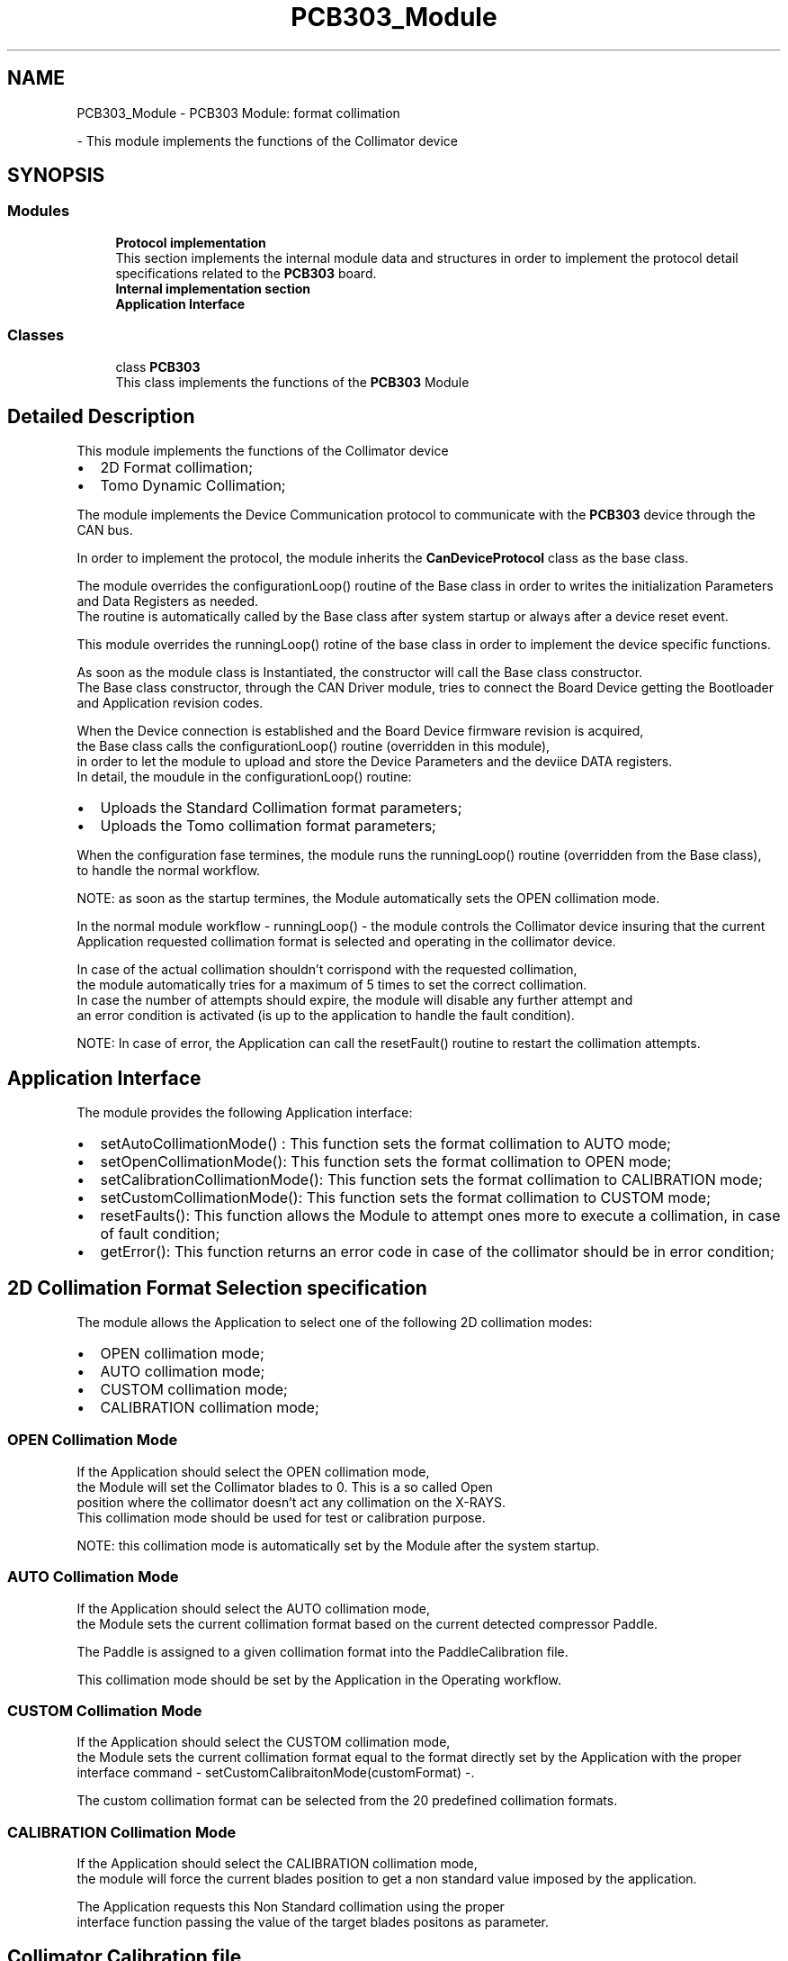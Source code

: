 .TH "PCB303_Module" 3 "Thu Nov 16 2023" "MCPU_MASTER Software Description" \" -*- nroff -*-
.ad l
.nh
.SH NAME
PCB303_Module \- PCB303 Module: format collimation
.PP
 \- This module implements the functions of the Collimator device  

.SH SYNOPSIS
.br
.PP
.SS "Modules"

.in +1c
.ti -1c
.RI "\fBProtocol implementation\fP"
.br
.RI "This section implements the internal module data and structures in order to implement the protocol detail specifications related to the \fBPCB303\fP board\&. "
.ti -1c
.RI "\fBInternal implementation section\fP"
.br
.ti -1c
.RI "\fBApplication Interface\fP"
.br
.in -1c
.SS "Classes"

.in +1c
.ti -1c
.RI "class \fBPCB303\fP"
.br
.RI "This class implements the functions of the \fBPCB303\fP Module "
.in -1c
.SH "Detailed Description"
.PP 
This module implements the functions of the Collimator device 


.IP "\(bu" 2
2D Format collimation;
.IP "\(bu" 2
Tomo Dynamic Collimation;
.PP
.PP
The module implements the Device Communication protocol to communicate with the \fBPCB303\fP device through the CAN bus\&.
.PP
In order to implement the protocol, the module inherits the \fBCanDeviceProtocol\fP class as the base class\&.
.PP
The module overrides the configurationLoop() routine of the Base class in order to writes the initialization Parameters and Data Registers as needed\&.
.br
 The routine is automatically called by the Base class after system startup or always after a device reset event\&.
.PP
This module overrides the runningLoop() rotine of the base class in order to implement the device specific functions\&.
.PP
As soon as the module class is Instantiated, the constructor will call the Base class constructor\&.
.br
The Base class constructor, through the CAN Driver module, tries to connect the Board Device getting the Bootloader and Application revision codes\&.
.PP
When the Device connection is established and the Board Device firmware revision is acquired,
.br
the Base class calls the configurationLoop() routine (overridden in this module),
.br
in order to let the module to upload and store the Device Parameters and the deviice DATA registers\&.
.br
In detail, the moudule in the configurationLoop() routine:
.PP
.IP "\(bu" 2
Uploads the Standard Collimation format parameters;
.IP "\(bu" 2
Uploads the Tomo collimation format parameters;
.PP
.PP
When the configuration fase termines, the module runs the runningLoop() routine (overridden from the Base class),
.br
to handle the normal workflow\&. 
.PP
.nf
NOTE: as soon as the startup termines, the Module automatically sets the OPEN collimation mode\&.

.fi
.PP
 In the normal module workflow - runningLoop() - the module controls the Collimator device insuring that the current 
.br
Application requested collimation format is selected and operating in the collimator device\&.
.PP
In case of the actual collimation shouldn't corrispond with the requested collimation,
.br
the module automatically tries for a maximum of 5 times to set the correct collimation\&.
.br
In case the number of attempts should expire, the module will disable any further attempt and
.br
an error condition is activated (is up to the application to handle the fault condition)\&. 
.PP
.nf
NOTE: In case of error, the Application can call the resetFault() routine to restart the collimation attempts\&.

.fi
.PP
.SH "Application Interface"
.PP
The module provides the following Application interface:
.PP
.IP "\(bu" 2
setAutoCollimationMode() : This function sets the format collimation to AUTO mode;
.IP "\(bu" 2
setOpenCollimationMode(): This function sets the format collimation to OPEN mode;
.IP "\(bu" 2
setCalibrationCollimationMode(): This function sets the format collimation to CALIBRATION mode;
.IP "\(bu" 2
setCustomCollimationMode(): This function sets the format collimation to CUSTOM mode;
.IP "\(bu" 2
resetFaults(): This function allows the Module to attempt ones more to execute a collimation, in case of fault condition;
.IP "\(bu" 2
getError(): This function returns an error code in case of the collimator should be in error condition;
.PP
.SH "2D Collimation Format Selection specification"
.PP
The module allows the Application to select one of the following 2D collimation modes:
.PP
.IP "\(bu" 2
OPEN collimation mode;
.IP "\(bu" 2
AUTO collimation mode;
.IP "\(bu" 2
CUSTOM collimation mode;
.IP "\(bu" 2
CALIBRATION collimation mode;
.PP
.SS "OPEN Collimation Mode"
If the Application should select the OPEN collimation mode,
.br
the Module will set the Collimator blades to 0\&. This is a so called Open 
.br
position where the collimator doesn't act any collimation on the X-RAYS\&.
.br
 This collimation mode should be used for test or calibration purpose\&. 
.PP
.nf
NOTE: this collimation mode is automatically set by the Module after the system startup\&. 

.fi
.PP
 
.SS "AUTO Collimation Mode"
If the Application should select the AUTO collimation mode,
.br
the Module sets the current collimation format based on the current detected compressor Paddle\&.
.PP
The Paddle is assigned to a given collimation format into the PaddleCalibration file\&.
.PP
This collimation mode should be set by the Application in the Operating workflow\&.
.SS "CUSTOM Collimation Mode"
If the Application should select the CUSTOM collimation mode,
.br
the Module sets the current collimation format equal to the format directly set by the Application with the proper interface command - setCustomCalibraitonMode(customFormat) -\&.
.PP
The custom collimation format can be selected from the 20 predefined collimation formats\&.
.SS "CALIBRATION Collimation Mode"
If the Application should select the CALIBRATION collimation mode,
.br
the module will force the current blades position to get a non standard value imposed by the application\&.
.PP
The Application requests this Non Standard collimation using the proper
.br
 interface function passing the value of the target blades positons as parameter\&.
.SH "Collimator Calibration file"
.PP
The Application can calibrate a maximum of 20 possibles standard 2D collimation formats\&.
.br
All those formats shares the same Trap and Front blade positions because they should not change
.br
 along with the paddle geometry\&.
.PP
See the CollimatorConfig class for details\&.
.SH "Format collimation errors"
.PP
In case the collimator should fail in setting the requested collimation mode, the module automatically tries to repeat the collimation command for a max of five times\&.
.PP
If the command repetion should fail, the Module disables further collimation selection attempts and a persistent error condition will be notified in the system\&.
.PP
.IP "\(bu" 2
The Application can check an error condition presence calling the getError() function;
.IP "\(bu" 2
In case of Error, the Application may restart the collimation attempts calling the resetFault() function;
.PP

.SH "Author"
.PP 
Generated automatically by Doxygen for MCPU_MASTER Software Description from the source code\&.
